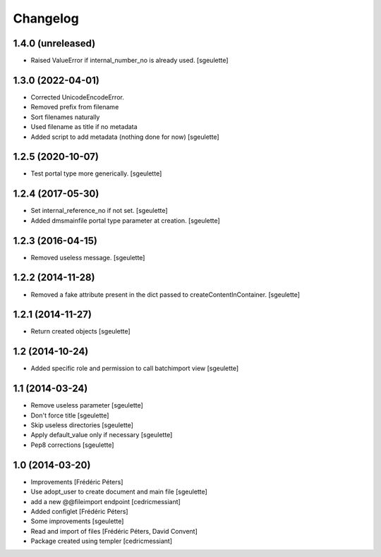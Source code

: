 Changelog
=========

1.4.0 (unreleased)
------------------

- Raised ValueError if internal_number_no is already used.
  [sgeulette]

1.3.0 (2022-04-01)
------------------

- Corrected UnicodeEncodeError.
- Removed prefix from filename
- Sort filenames naturally
- Used filename as title if no metadata
- Added script to add metadata (nothing done for now)
  [sgeulette]

1.2.5 (2020-10-07)
------------------

- Test portal type more generically.
  [sgeulette]

1.2.4 (2017-05-30)
------------------

- Set internal_reference_no if not set.
  [sgeulette]
- Added dmsmainfile portal type parameter at creation.
  [sgeulette]

1.2.3 (2016-04-15)
------------------

- Removed useless message.
  [sgeulette]

1.2.2 (2014-11-28)
------------------

- Removed a fake attribute present in the dict passed to createContentInContainer.
  [sgeulette]


1.2.1 (2014-11-27)
------------------

- Return created objects
  [sgeulette]


1.2 (2014-10-24)
----------------

- Added specific role and permission to call batchimport view
  [sgeulette]


1.1 (2014-03-24)
----------------

- Remove useless parameter
  [sgeulette]
- Don't force title
  [sgeulette]
- Skip useless directories
  [sgeulette]
- Apply default_value only if necessary
  [sgeulette]
- Pep8 corrections
  [sgeulette]

1.0 (2014-03-20)
----------------
- Improvements
  [Frédéric Péters]
- Use adopt_user to create document and main file
  [sgeulette]
- add a new @@fileimport endpoint
  [cedricmessiant]
- Added configlet
  [Frédéric Péters]
- Some improvements
  [sgeulette]
- Read and import of files
  [Frédéric Péters, David Convent]
- Package created using templer
  [cedricmessiant]
